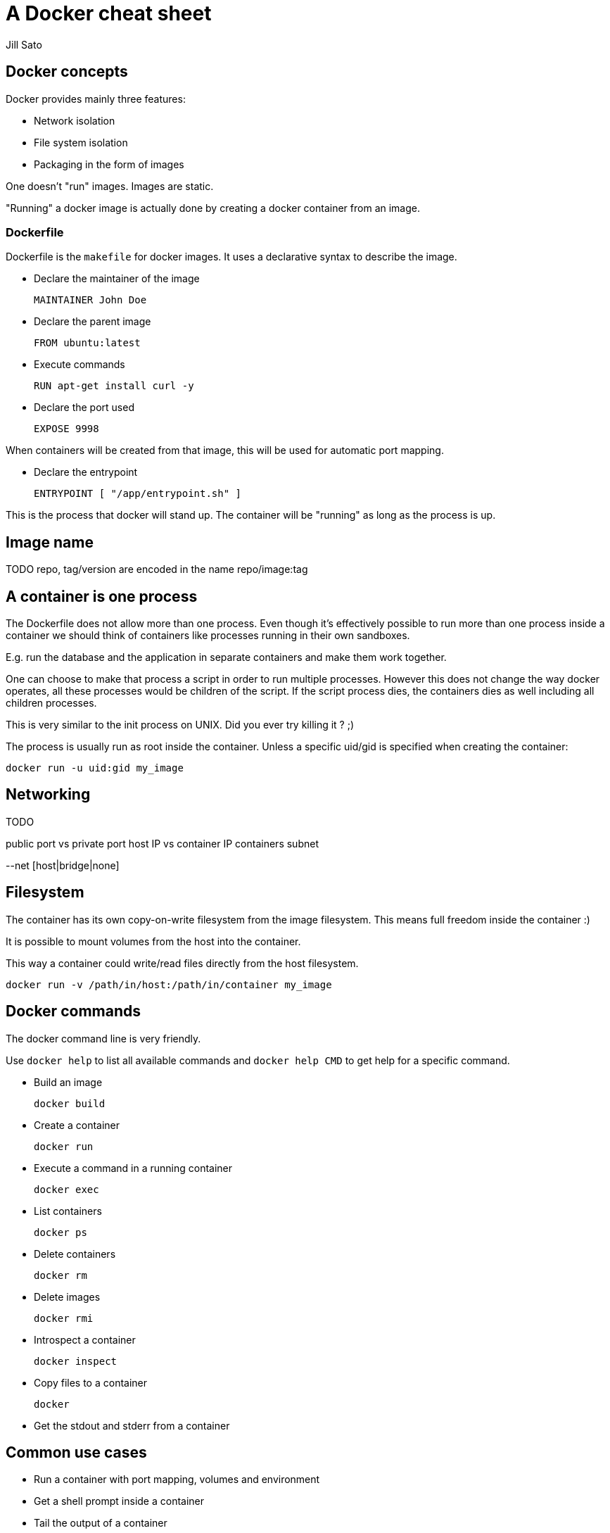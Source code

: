 = A Docker cheat sheet
Jill Sato
:toc:
:toc-placement: preamble
:toc-title: pass:[<b>Table of Contents</b>]

== Docker concepts

Docker provides mainly three features:

* Network isolation
* File system isolation
* Packaging in the form of images

One doesn't "run" images. Images are static.

"Running" a docker image is actually done by creating a docker container from an image.

=== Dockerfile

Dockerfile is the `makefile` for docker images.
It uses a declarative syntax to describe the image.

* Declare the maintainer of the image

 MAINTAINER John Doe

* Declare the parent image

 FROM ubuntu:latest

* Execute commands

 RUN apt-get install curl -y

* Declare the port used

 EXPOSE 9998

When containers will be created from that image, this will be used for automatic port mapping.

* Declare the entrypoint

 ENTRYPOINT [ "/app/entrypoint.sh" ]

This is the process that docker will stand up.
The container will be "running" as long as the process is up.

== Image name

TODO repo, tag/version are encoded in the name
repo/image:tag

== A container is one process

The Dockerfile does not allow more than one process.
Even though it's effectively possible to run more than one process inside a container
we should think of containers like processes running in their own sandboxes.

E.g. run the database and the application in separate containers and make them work together.

One can choose to make that process a script in order to run multiple processes.
However this does not change the way docker operates, all these processes would be children of the script.
If the script process dies, the containers dies as well including all children processes.

This is very similar to the init process on UNIX. Did you ever try killing it ? ;)

The process is usually run as root inside the container.
Unless a specific uid/gid is specified when creating the container:

 docker run -u uid:gid my_image

== Networking

TODO

public port vs private port
host IP vs container IP
containers subnet

--net [host|bridge|none]

== Filesystem

The container has its own copy-on-write filesystem from the image filesystem.
This means full freedom inside the container :)

It is possible to mount volumes from the host into the container.

This way a container could write/read files directly from the host filesystem.

 docker run -v /path/in/host:/path/in/container my_image

== Docker commands

The docker command line is very friendly.

Use `docker help` to list all available commands and `docker help CMD` to get help for a specific command.


* Build an image

 docker build
 
* Create a container

 docker run
 
* Execute a command in a running container
 
 docker exec

* List containers

 docker ps

* Delete containers

 docker rm

* Delete images

 docker rmi

* Introspect a container

 docker inspect

* Copy files to a container

 docker

* Get the stdout and stderr from a container

== Common use cases

* Run a container with port mapping, volumes and environment
* Get a shell prompt inside a container
* Tail the output of a container
* Find the IP address of a container
